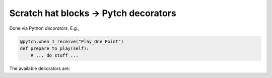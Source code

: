 Scratch hat blocks → Pytch decorators
=====================================

Done via Python *decorators*. E.g.,

.. code:: python

       @pytch.when_I_receive("Play_One_Point")
       def prepare_to_play(self):
           # ... do stuff ...

The available decorators are:

.. attribute:: pytch.when_green_flag_clicked

   Ask Pytch to run the decorated method whenever the green flag is
   clicked by the user.

.. function:: pytch.when_key_pressed(key_name)

   Ask Pytch to run the decorated method whenever the user presses the
   given key.

.. attribute:: pytch.when_this_sprite_clicked

   Ask Pytch to run the decorated method whenever the user clicks (or
   taps) on the sprite.  Should be used only for Sprites (not your
   Stage).

.. attribute:: pytch.when_stage_clicked

   Ask Pytch to run the decorated method whenever the user clicks (or
   taps) on the stage.  Should be used only for your Stage (not
   Sprites).

.. function:: pytch.when_I_receive(message_string)

   Ask Pytch to run the decorated method whenever somebody broadcasts
   the given ``message_string``.

.. attribute:: pytch.when_I_start_as_a_clone

   Ask Pytch to run the decorated method whenever a clone of the
   Sprite is created.  Within the method, ``self`` refers to the
   newly-created clone.
